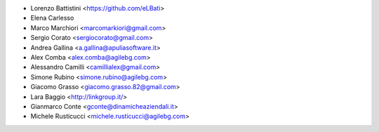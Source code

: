 * Lorenzo Battistini <https://github.com/eLBati>
* Elena Carlesso
* Marco Marchiori <marcomarkiori@gmail.com>
* Sergio Corato <sergiocorato@gmail.com>
* Andrea Gallina <a.gallina@apuliasoftware.it>
* Alex Comba <alex.comba@agilebg.com>
* Alessandro Camilli <camillialex@gmail.com>
* Simone Rubino <simone.rubino@agilebg.com>
* Giacomo Grasso <giacomo.grasso.82@gmail.com>
* Lara Baggio <http://linkgroup.it/>
* Gianmarco Conte <gconte@dinamicheaziendali.it>
* Michele Rusticucci <michele.rusticucci@agilebg.com>

